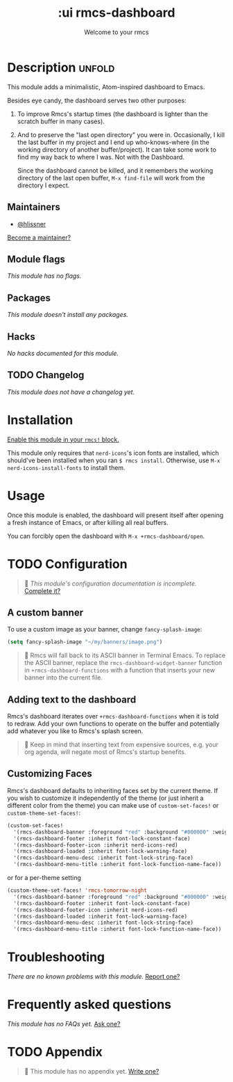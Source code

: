 #+title:    :ui rmcs-dashboard
#+subtitle: Welcome to your rmcs
#+created:  February 20, 2017
#+since:    2.0.0

* Description :unfold:
This module adds a minimalistic, Atom-inspired dashboard to Emacs.

Besides eye candy, the dashboard serves two other purposes:

1. To improve Rmcs's startup times (the dashboard is lighter than the scratch
   buffer in many cases).

2. And to preserve the "last open directory" you were in. Occasionally, I kill
   the last buffer in my project and I end up who-knows-where (in the working
   directory of another buffer/project). It can take some work to find my way
   back to where I was. Not with the Dashboard.

   Since the dashboard cannot be killed, and it remembers the working directory
   of the last open buffer, ~M-x find-file~ will work from the directory I
   expect.

** Maintainers
- [[rmcs-user:][@hlissner]]

[[rmcs-contrib-maintainer:][Become a maintainer?]]

** Module flags
/This module has no flags./

** Packages
/This module doesn't install any packages./

** Hacks
/No hacks documented for this module./

** TODO Changelog
# This section will be machine generated. Don't edit it by hand.
/This module does not have a changelog yet./

* Installation
[[id:01cffea4-3329-45e2-a892-95a384ab2338][Enable this module in your ~rmcs!~ block.]]

This module only requires that ~nerd-icons~'s icon fonts are installed, which
should've been installed when you ran ~$ rmcs install~. Otherwise, use ~M-x
nerd-icons-install-fonts~ to install them.

* Usage
Once this module is enabled, the dashboard will present itself after opening a
fresh instance of Emacs, or after killing all real buffers.

You can forcibly open the dashboard with ~M-x +rmcs-dashboard/open~.

* TODO Configuration
#+begin_quote
 󱌣 /This module's configuration documentation is incomplete./ [[rmcs-contrib-module:][Complete it?]]
#+end_quote

** A custom banner
To use a custom image as your banner, change ~fancy-splash-image~:
#+begin_src emacs-lisp
(setq fancy-splash-image "~/my/banners/image.png")
#+end_src

#+begin_quote
 󰐃 Rmcs will fall back to its ASCII banner in Terminal Emacs. To replace the
    ASCII banner, replace the ~rmcs-dashboard-widget-banner~ function in
    ~+rmcs-dashboard-functions~ with a function that inserts your new banner
    into the current file.
#+end_quote

** Adding text to the dashboard
Rmcs's dashboard iterates over ~+rmcs-dashboard-functions~ when it is told to
redraw. Add your own functions to operate on the buffer and potentially add
whatever you like to Rmcs's splash screen.

#+begin_quote
  Keep in mind that inserting text from expensive sources, e.g. your org
    agenda, will negate most of Rmcs's startup benefits.
#+end_quote

** Customizing Faces
Rmcs's dashboard defaults to inheriting faces set by the current theme. If you
wish to customize it independently of the theme (or just inherit a different
color from the theme) you can make use of ~custom-set-faces!~ or
~custom-theme-set-faces!~:
#+begin_src emacs-lisp
(custom-set-faces!
  '(rmcs-dashboard-banner :foreground "red" :background "#000000" :weight bold)
  '(rmcs-dashboard-footer :inherit font-lock-constant-face)
  '(rmcs-dashboard-footer-icon :inherit nerd-icons-red)
  '(rmcs-dashboard-loaded :inherit font-lock-warning-face)
  '(rmcs-dashboard-menu-desc :inherit font-lock-string-face)
  '(rmcs-dashboard-menu-title :inherit font-lock-function-name-face))
#+end_src

or for a per-theme setting
#+begin_src emacs-lisp
(custom-theme-set-faces! 'rmcs-tomorrow-night
  '(rmcs-dashboard-banner :foreground "red" :background "#000000" :weight bold)
  '(rmcs-dashboard-footer :inherit font-lock-constant-face)
  '(rmcs-dashboard-footer-icon :inherit nerd-icons-red)
  '(rmcs-dashboard-loaded :inherit font-lock-warning-face)
  '(rmcs-dashboard-menu-desc :inherit font-lock-string-face)
  '(rmcs-dashboard-menu-title :inherit font-lock-function-name-face))
#+end_src

* Troubleshooting
/There are no known problems with this module./ [[rmcs-report:][Report one?]]

* Frequently asked questions
/This module has no FAQs yet./ [[rmcs-suggest-faq:][Ask one?]]

* TODO Appendix
#+begin_quote
 󱌣 This module has no appendix yet. [[rmcs-contrib-module:][Write one?]]
#+end_quote
